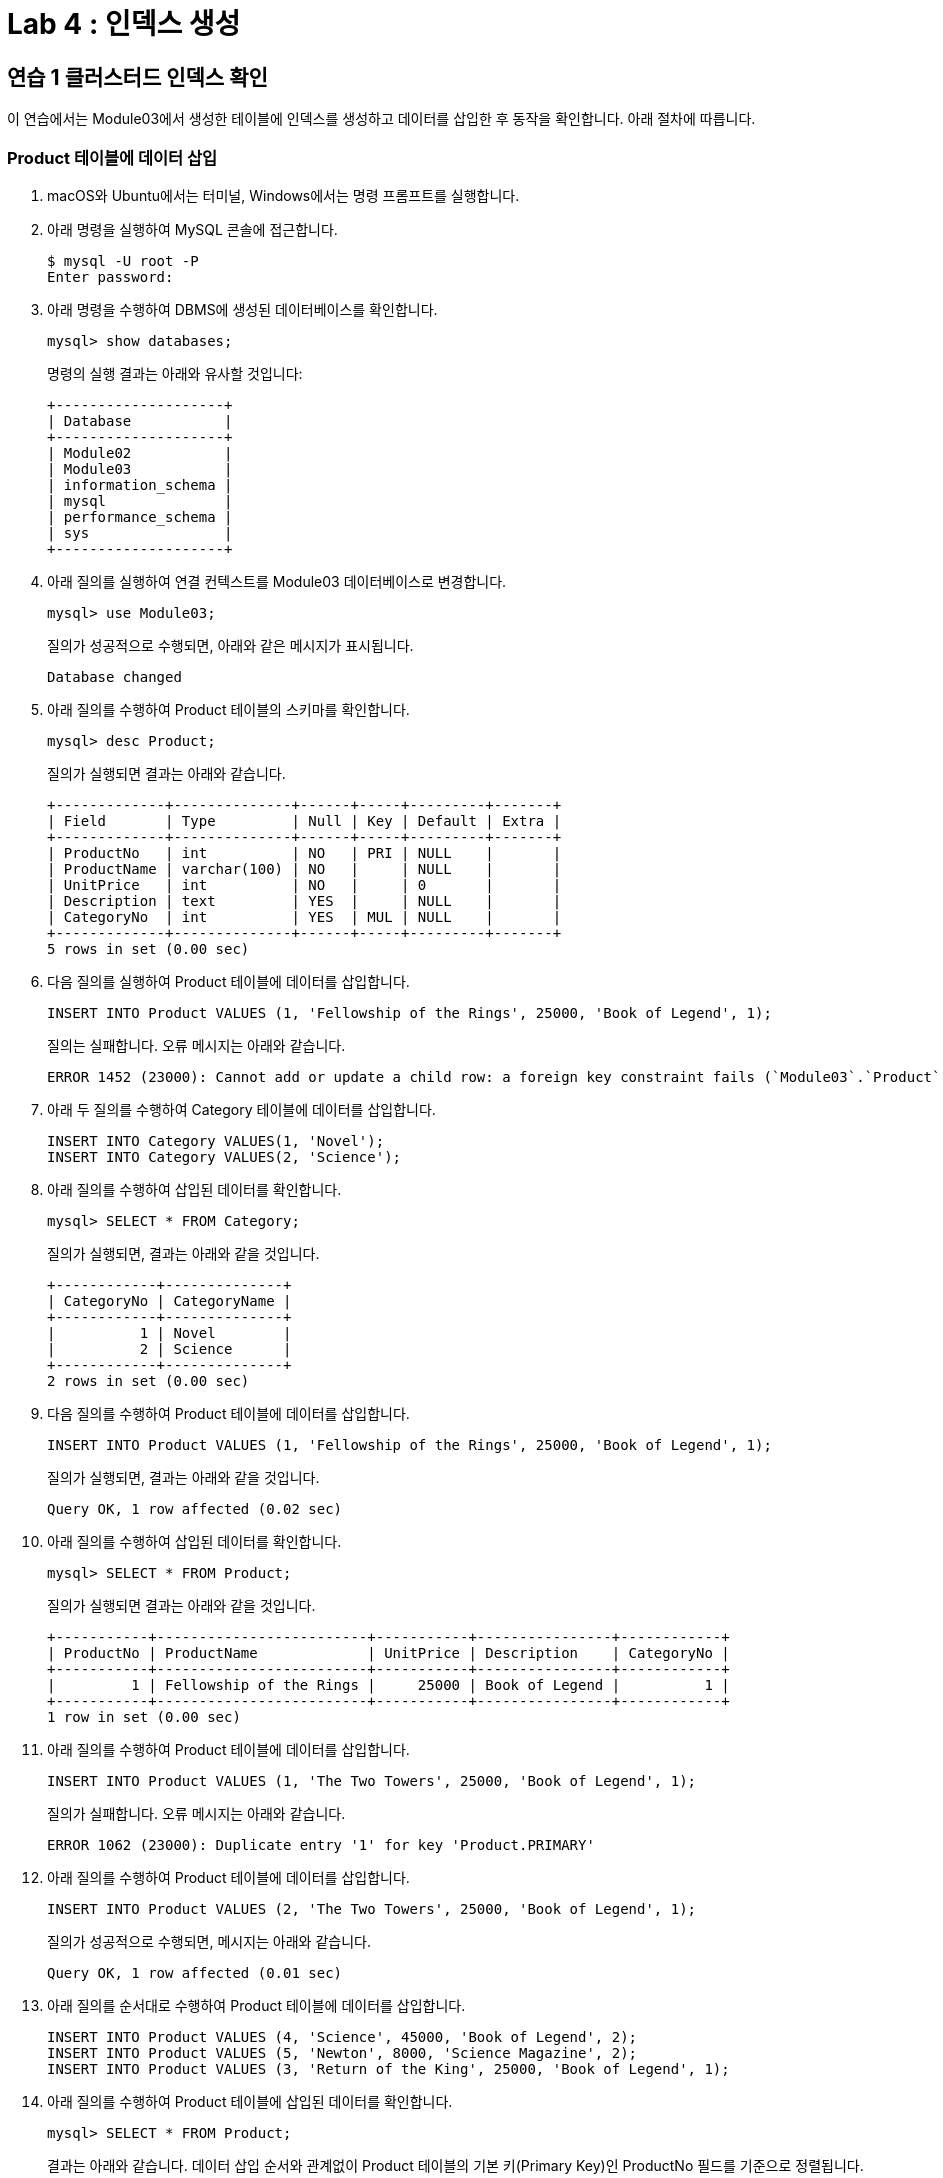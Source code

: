 = Lab 4 : 인덱스 생성

== 연습 1 클러스터드 인덱스 확인

이 연습에서는 Module03에서 생성한 테이블에 인덱스를 생성하고 데이터를 삽입한 후 동작을 확인합니다. 아래 절차에 따릅니다.

=== Product 테이블에 데이터 삽입
1.	macOS와 Ubuntu에서는 터미널, Windows에서는 명령 프롬프트를 실행합니다.
2.	아래 명령을 실행하여 MySQL 콘솔에 접근합니다.
+
----
$ mysql -U root -P
Enter password:
----
3.	아래 명령을 수행하여 DBMS에 생성된 데이터베이스를 확인합니다.
+
----
mysql> show databases;
----
+
명령의 실행 결과는 아래와 유사할 것입니다:
+
----
+--------------------+
| Database           |
+--------------------+
| Module02           |
| Module03           |
| information_schema |
| mysql              |
| performance_schema |
| sys                |
+--------------------+
----
+
4.	아래 질의를 실행하여 연결 컨텍스트를 Module03 데이터베이스로 변경합니다.
+
----
mysql> use Module03;
----
질의가 성공적으로 수행되면, 아래와 같은 메시지가 표시됩니다.
+
----
Database changed
----
+
5.	아래 질의를 수행하여 Product 테이블의 스키마를 확인합니다.
+
----
mysql> desc Product;
----
+
질의가 실행되면 결과는 아래와 같습니다.
+
----
+-------------+--------------+------+-----+---------+-------+
| Field       | Type         | Null | Key | Default | Extra |
+-------------+--------------+------+-----+---------+-------+
| ProductNo   | int          | NO   | PRI | NULL    |       |
| ProductName | varchar(100) | NO   |     | NULL    |       |
| UnitPrice   | int          | NO   |     | 0       |       |
| Description | text         | YES  |     | NULL    |       |
| CategoryNo  | int          | YES  | MUL | NULL    |       |
+-------------+--------------+------+-----+---------+-------+
5 rows in set (0.00 sec)
----
+
6. 다음 질의를 실행하여 Product 테이블에 데이터를 삽입합니다.
+
[source, sql]
----
INSERT INTO Product VALUES (1, 'Fellowship of the Rings', 25000, 'Book of Legend', 1);
----
+
질의는 실패합니다. 오류 메시지는 아래와 같습니다.
+
----
ERROR 1452 (23000): Cannot add or update a child row: a foreign key constraint fails (`Module03`.`Product`, CONSTRAINT `fk_Product_CategoryID` FOREIGN KEY (`CategoryNo`) REFERENCES `Category` (`CategoryNo`))
----
7. 아래 두 질의를 수행하여 Category 테이블에 데이터를 삽입합니다.
+
[source, sql]
----
INSERT INTO Category VALUES(1, 'Novel');
INSERT INTO Category VALUES(2, 'Science');
----
8.	아래 질의를 수행하여 삽입된 데이터를 확인합니다.
+
----
mysql> SELECT * FROM Category;
----
질의가 실행되면, 결과는 아래와 같을 것입니다.
+
----
+------------+--------------+
| CategoryNo | CategoryName |
+------------+--------------+
|          1 | Novel        |
|          2 | Science      |
+------------+--------------+
2 rows in set (0.00 sec)
----
+
9. 다음 질의를 수행하여 Product 테이블에 데이터를 삽입합니다.
+
----
INSERT INTO Product VALUES (1, 'Fellowship of the Rings', 25000, 'Book of Legend', 1);
----
+
질의가 실행되면, 결과는 아래와 같을 것입니다.
+
----
Query OK, 1 row affected (0.02 sec)
----
+
10.	아래 질의를 수행하여 삽입된 데이터를 확인합니다.
+
----
mysql> SELECT * FROM Product;
----
+
질의가 실행되면 결과는 아래와 같을 것입니다.
+
----
+-----------+-------------------------+-----------+----------------+------------+
| ProductNo | ProductName             | UnitPrice | Description    | CategoryNo |
+-----------+-------------------------+-----------+----------------+------------+
|         1 | Fellowship of the Rings |     25000 | Book of Legend |          1 |
+-----------+-------------------------+-----------+----------------+------------+
1 row in set (0.00 sec)
----
11.	아래 질의를 수행하여 Product 테이블에 데이터를 삽입합니다.
+
[source, sql]
----
INSERT INTO Product VALUES (1, 'The Two Towers', 25000, 'Book of Legend', 1);
----
+
질의가 실패합니다. 오류 메시지는 아래와 같습니다.
+
----
ERROR 1062 (23000): Duplicate entry '1' for key 'Product.PRIMARY'
----
12.	아래 질의를 수행하여 Product 테이블에 데이터를 삽입합니다.
+
[source, sql]
----
INSERT INTO Product VALUES (2, 'The Two Towers', 25000, 'Book of Legend', 1);
----
질의가 성공적으로 수행되면, 메시지는 아래와 같습니다.
+
----
Query OK, 1 row affected (0.01 sec)
----
+
13.	아래 질의를 순서대로 수행하여 Product 테이블에 데이터를 삽입합니다.
+
[source, sql]
----
INSERT INTO Product VALUES (4, 'Science', 45000, 'Book of Legend', 2);
INSERT INTO Product VALUES (5, 'Newton', 8000, 'Science Magazine', 2);
INSERT INTO Product VALUES (3, 'Return of the King', 25000, 'Book of Legend', 1);
----
+
14.	아래 질의를 수행하여 Product 테이블에 삽입된 데이터를 확인합니다.
+
----
mysql> SELECT * FROM Product;
----
+
결과는 아래와 같습니다. 데이터 삽입 순서와 관계없이 Product 테이블의 기본 키(Primary Key)인 ProductNo 필드를 기준으로 정렬됩니다.
+
----
+-----------+-------------------------+-----------+------------------+------------+
| ProductNo | ProductName             | UnitPrice | Description      | CategoryNo |
+-----------+-----------__------------+-----------+------------------+------------+
|         1 | Fellowship of the Rings |     25000 | Book of Legend   |          1 |
|         2 | The Two Towers          |     25000 | Book of Legend   |          1 |
|         3 | Return of the King      |     25000 | Book of Legend   |          1 |
|         4 | Science                 |     45000 | Book of Legend   |          2 |
|         5 | Newton                  |      8000 | Science Magazine |          2 |
+-----------+-------------------------+-----------+------------------+------------+
5 rows in set (0.00 sec)
----

== 연습 2 넌 클러스터드 인덱스 생성 및 확인

이 연습에서는 Module03 데이터베이스의 Product 테이블의 CategoryNo 컬럼에 대해 인덱스를 생성하고 확인합니다. 아래 절차에 따릅니다.

1.	아래 질의를 수행하여 현재 데이터베이스 컨텍스트를 확인합니다.
+
----
mysql> SELECT database();
----
+
결과는 아래와 같습니다.
+
----
+------------+
| database() |
+------------+
| Module03   |
+------------+
1 row in set (0.00 sec)
----
+
2.	아래 질의를 수행하여 Product 테이블의 CategoyNo 컬럼에 인덱스를 생성합니다.
+
----
mysql> CREATE INDEX idx_Product_CategoryNo ON Product(CategoryNo);
----
+
질의가 성공적으로 실행되면, 결과는 아래와 같습니다.
+
----
Query OK, 0 rows affected (0.05 sec)
Records: 0  Duplicates: 0  Warnings: 0
----
+
3.	아래 질의를 수행하여 Product 테이블의 인덱스를 확인합니다.
+
----
mysql> show index FROM Product;
----
결과는 아래와 같습니다.
 
4.	아래 두 질의를 순서대로 실행하여 Product 테이블에 데이터를 삽입합니다.
+
[source, sql]
----
INSERT INTO Product VALUES (7, 'World War Z', 20000, 'Most interesting book', 1);
INSERT INTO Product VALUES (6, 'Bourne Identity', 18000, 'Spy Novel', 1);
----
5.	아래 질의를 수행하여 Product 테이블의 데이터를 확인합니다.
+
----
mysql> SELECT * FROM Product;
----
+
명령이 수행되면 결과는 아래와 같습니다. Product 테이블의 기본 키 인덱스인 ProductNo를 기준으로 정렬됩니다.
+
----
+-----------+-------------------------+-----------+-----------------------+------------+
| ProductNo | ProductName             | UnitPrice | Description           | CategoryNo |
+-----------+-------------------------+-----------+-----------------------+------------+
|         1 | Fellowship of the Rings |     25000 | Book of Legend        |          1 |
|         2 | The Two Towers          |     25000 | Book of Legend        |          1 |
|         3 | Return of the King      |     25000 | Book of Legend        |          1 |
|         4 | Science                 |     45000 | Book of Legend        |          2 |
|         5 | Newton                  |      8000 | Science Magazine      |          2 |
|         6 | Bourne Identity         |     18000 | Spy Novel             |          1 |
|         7 | World War Z             |     20000 | Most interesting book |          1 |
+-----------+-------------------------+-----------+-----------------------+------------+
7 rows in set (0.00 sec)
----
+
6. 아래 질의를 수행하여 Product 테이블의 데이터를 확인합니다.
+
----
mysql> SELECT * FROM Product WHERE CategoryNo > 0;
----
명령이 수행되면, 결과는 아래와 같습니다. Product 테이블의 CategoryNo 컬럼에 대해 생성된 보조 키 인덱스를 기준으로 정렬됩니다. (시스템 상황에 따라, index를 사용한 정렬에는 더 많은 열이 필요할 수 있습니다)
+
----
+-----------+-------------------------+-----------+-----------------------+------------+
| ProductNo | ProductName             | UnitPrice | Description           | CategoryNo |
+-----------+-------------------------+-----------+-----------------------+------------+
|         1 | Fellowship of the Rings |     25000 | Book of Legend        |          1 |
|         2 | The Two Towers          |     25000 | Book of Legend        |          1 |
|         3 | Return of the King      |     25000 | Book of Legend        |          1 |
|         6 | Bourne Identity         |     18000 | Spy Novel             |          1 |
|         7 | World War Z             |     20000 | Most interesting book |          1 |
|         4 | Science                 |     45000 | Book of Legend        |          2 |
|         5 | Newton                  |      8000 | Science Magazine      |          2 |
+-----------+-------------------------+-----------+-----------------------+------------+
7 rows in set (0.00 sec)
----
link:./16_review.adoc[다음: 검토]
